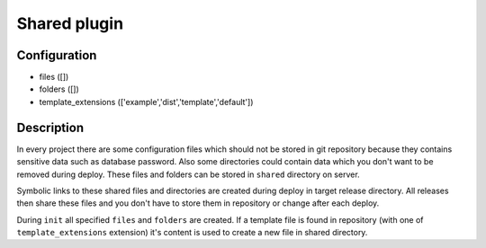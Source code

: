 *******************
 Shared plugin
*******************

--------------
 Configuration
--------------

* files ([])
* folders ([])
* template_extensions (['example','dist','template','default'])

------------
 Description
------------

In every project there are some configuration files which should not be stored in git repository because they contains sensitive data such as database password. Also some directories could contain data which you don't want to be removed during deploy. These files and folders can be stored in ``shared`` directory on server.

Symbolic links to these shared files and directories are created during deploy in target release directory. All releases then share these files and you don't have to store them in repository or change after each deploy.

During ``init`` all specified ``files`` and ``folders`` are created. If a template file is found in repository (with one of ``template_extensions`` extension) it's content is used to create a new file in shared directory.
